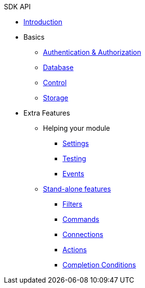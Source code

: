.SDK API

* xref:index.adoc[Introduction]
* Basics
** xref:authentication-authorization.adoc[Authentication & Authorization]
** xref:database.adoc[Database]
** xref:control.adoc[Control]
** xref:storage.adoc[Storage]
* Extra Features
** Helping your module
*** xref:settings.adoc[Settings]
*** xref:testing.adoc[Testing]
*** xref:events.adoc[Events]
** xref:stand-alone.adoc[Stand-alone features]
*** xref:filters.adoc[Filters]
*** xref:commands.adoc[Commands]
*** xref:connections.adoc[Connections]
*** xref:actions.adoc[Actions]
*** xref:completion-conditions.adoc[Completion Conditions]